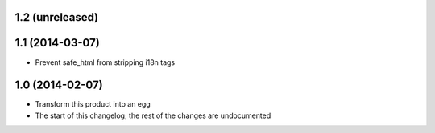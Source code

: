 1.2 (unreleased)
----------------

1.1 (2014-03-07)
----------------
* Prevent safe_html from stripping i18n tags

1.0 (2014-02-07)
----------------
* Transform this product into an egg
* The start of this changelog; the rest of the changes are undocumented

